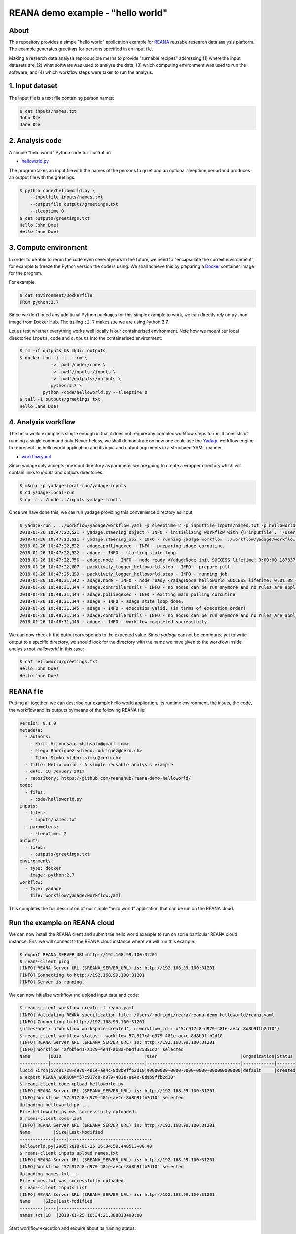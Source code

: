 ====================================
 REANA demo example - "hello world"
====================================

.. image:: https://img.shields.io/travis/reanahub/reana-demo-helloworld.svg
   :target: https://travis-ci.org/reanahub/reana-demo-helloworld

.. image:: https://badges.gitter.im/Join%20Chat.svg
   :target: https://gitter.im/reanahub/reana?utm_source=badge&utm_medium=badge&utm_campaign=pr-badge

.. image:: https://img.shields.io/github/license/reanahub/reana-demo-helloworld.svg
   :target: https://github.com/reanahub/reana-demo-helloworld/blob/master/COPYING

About
=====

This repository provides a simple "hello world" application example for `REANA
<http://reanahub.io/>`_ reusable research data analysis plaftorm. The example
generates greetings for persons specified in an input file.

Making a research data analysis reproducible means to provide "runnable recipes"
addressing (1) where the input datasets are, (2) what software was used to
analyse the data, (3) which computing environment was used to run the software,
and (4) which workflow steps were taken to run the analysis.

1. Input dataset
================

The input file is a text file containing person names:

.. code-block:: console

   $ cat inputs/names.txt
   John Doe
   Jane Doe

2. Analysis code
================

A simple "hello world" Python code for illustration:

- `helloworld.py <code/helloworld.py>`_

The program takes an input file with the names of the persons to greet and an
optional sleeptime period and produces an output file with the greetings:

.. code-block:: console

   $ python code/helloworld.py \
       --inputfile inputs/names.txt
       --outputfile outputs/greetings.txt
       --sleeptime 0
   $ cat outputs/greetings.txt
   Hello John Doe!
   Hello Jane Doe!

3. Compute environment
======================

In order to be able to rerun the code even several years in the future, we need
to "encapsulate the current environment", for example to freeze the Python
version the code is using. We shall achieve this by preparing a `Docker
<https://www.docker.com/>`_ container image for the program.

For example:

.. code-block:: console

    $ cat environment/Dockerfile
    FROM python:2.7

Since we don't need any additional Python packages for this simple example to
work, we can directly rely on ``python`` image from Docker Hub. The trailing
``:2.7`` makes sue we are using Python 2.7.

Let us test whether everything works well locally in our containerised
environment. Note how we mount our local directories ``inputs``, ``code`` and
``outputs`` into the containerised environment:

.. code-block:: console

    $ rm -rf outputs && mkdir outputs
    $ docker run -i -t  --rm \
                -v `pwd`/code:/code \
                -v `pwd`/inputs:/inputs \
                -v `pwd`/outputs:/outputs \
                python:2.7 \
             python /code/helloworld.py --sleeptime 0
    $ tail -1 outputs/greetings.txt
    Hello Jane Doe!

4. Analysis workflow
====================

The hello world example is simple enough in that it does not require any complex
workflow steps to run. It consists of running a single command only.
Nevertheless, we shall demonstrate on how one could use the `Yadage
<https://github.com/diana-hep/yadage>`_ workflow engine to represent the hello
world application and its input and output arguments in a structured YAML
manner.

- `workflow.yaml <workflow/yadage/workflow.yaml>`_

Since yadage only accepts one input directory as parameter we are going to create a wrapper directory which will contain links to `inputs` and `outputs` directories:

.. code-block:: console

   $ mkdir -p yadage-local-run/yadage-inputs
   $ cd yadage-local-run
   $ cp -a ../code ../inputs yadage-inputs

Once we have done this, we can run yadage providing this convenience directory as input.

.. code-block:: console

   $ yadage-run . ../workflow/yadage/workflow.yaml -p sleeptime=2 -p inputfile=inputs/names.txt -p helloworld=code/helloworld.py -d initdir=`pwd`/yadage-inputs
   2018-01-26 10:47:22,521 - yadage.steering_object - INFO - initializing workflow with {u'inputfile': '/Users/rodrigdi/reana/reana-demo-helloworld/yadage-local-run/yadage-inputs/inputs/names.txt', u'helloworld': '/Users/rodrigdi/reana/reana-demo-helloworld/yadage-local-run/yadage-inputs/code/helloworld.py', u'sleeptime': 2}
   2018-01-26 10:47:22,521 - yadage.steering_api - INFO - running yadage workflow ../workflow/yadage/workflow.yaml on backend <yadage.backends.packtivitybackend.PacktivityBackend object at 0x109408ed0>
   2018-01-26 10:47:22,522 - adage.pollingexec - INFO - preparing adage coroutine.
   2018-01-26 10:47:22,522 - adage - INFO - starting state loop.
   2018-01-26 10:47:22,756 - adage.node - INFO - node ready <YadageNode init SUCCESS lifetime: 0:00:00.187837  runtime: 0:00:00.021882 (id: 21169211508d8d3d10a3571e6b1b3c387c09a4b1) has result: True>
   2018-01-26 10:47:22,807 - packtivity_logger_helloworld.step - INFO - prepare pull
   2018-01-26 10:47:25,199 - packtivity_logger_helloworld.step - INFO - running job
   2018-01-26 10:48:31,142 - adage.node - INFO - node ready <YadageNode helloworld SUCCESS lifetime: 0:01:08.409374  runtime: 0:01:08.385001 (id: 26cfa292f4e1fe9fc7f0dbef834e222ddcafb021) has result: True>
   2018-01-26 10:48:31,144 - adage.controllerutils - INFO - no nodes can be run anymore and no rules are applicable
   2018-01-26 10:48:31,144 - adage.pollingexec - INFO - exiting main polling coroutine
   2018-01-26 10:48:31,144 - adage - INFO - adage state loop done.
   2018-01-26 10:48:31,145 - adage - INFO - execution valid. (in terms of execution order)
   2018-01-26 10:48:31,145 - adage.controllerutils - INFO - no nodes can be run anymore and no rules are applicable
   2018-01-26 10:48:31,145 - adage - INFO - workflow completed successfully.

We can now check if the output corresponds to the expected value. Since `yadage` can not be configured yet to write output to a specific directory, we should look for the directory with the name we have given to the workflow inside analysis root, `helloworld` in this case:

.. code-block:: console

   $ cat helloworld/greetings.txt
   Hello John Doe!
   Hello Jane Doe!

REANA file
==========

Putting all together, we can describe our example hello world application, its
runtime environment, the inputs, the code, the workflow and its outputs by means
of the following REANA file:

.. code-block:: yaml

    version: 0.1.0
    metadata:
      - authors:
        - Harri Hirvonsalo <hjhsalo@gmail.com>
        - Diego Rodriguez <diego.rodriguez@cern.ch>
        - Tibor Simko <tibor.simko@cern.ch>
      - title: Hello world - A simple reusable analysis example
      - date: 18 January 2017
      - repository: https://github.com/reanahub/reana-demo-helloworld/
    code:
      - files:
        - code/helloworld.py
    inputs:
      - files:
        - inputs/names.txt
      - parameters:
        - sleeptime: 2
    outputs:
      - files:
        - outputs/greetings.txt
    environments:
      - type: docker
        image: python:2.7
    workflow:
      - type: yadage
        file: workflow/yadage/workflow.yaml

This completes the full description of our simple "hello world" application that
can be run on the REANA cloud.

Run the example on REANA cloud
==============================

We can now install the REANA client and submit the hello world example to run on
some particular REANA cloud instance. First we will connect to the REANA cloud instance where we will run this example:

.. code-block:: console

   $ export REANA_SERVER_URL=http://192.168.99.100:31201
   $ reana-client ping
   [INFO] REANA Server URL ($REANA_SERVER_URL) is: http://192.168.99.100:31201
   [INFO] Connecting to http://192.168.99.100:31201
   [INFO] Server is running.

We can now initialise workflow and upload input data and code:

.. code-block:: console

   $ reana-client workflow create -f reana.yaml
   [INFO] Validating REANA specification file: /Users/rodrigdi/reana/reana-demo-helloworld/reana.yaml
   [INFO] Connecting to http://192.168.99.100:31201
   {u'message': u'Workflow workspace created', u'workflow_id': u'57c917c8-d979-481e-ae4c-8d8b9ffb2d10'}
   $ reana-client workflow status --workflow 57c917c8-d979-481e-ae4c-8d8b9ffb2d10
   [INFO] REANA Server URL ($REANA_SERVER_URL) is: http://192.168.99.100:31201
   [INFO] Workflow "afbbf6d1-a129-4e4f-ab8a-b8df325351d2" selected
   Name       |UUID                                |User                                |Organization|Status
   -----------|------------------------------------|------------------------------------|------------|-------
   lucid_kirch|57c917c8-d979-481e-ae4c-8d8b9ffb2d10|00000000-0000-0000-0000-000000000000|default     |created
   $ export REANA_WORKON="57c917c8-d979-481e-ae4c-8d8b9ffb2d10"
   $ reana-client code upload helloworld.py
   [INFO] REANA Server URL ($REANA_SERVER_URL) is: http://192.168.99.100:31201
   [INFO] Workflow "57c917c8-d979-481e-ae4c-8d8b9ffb2d10" selected
   Uploading helloworld.py ...
   File helloworld.py was successfully uploaded.
   $ reana-client code list
   [INFO] REANA Server URL ($REANA_SERVER_URL) is: http://192.168.99.100:31201
   Name         |Size|Last-Modified
   -------------|----|--------------------------------
   helloworld.py|2905|2018-01-25 16:34:59.448513+00:00
   $ reana-client inputs upload names.txt
   [INFO] REANA Server URL ($REANA_SERVER_URL) is: http://192.168.99.100:31201
   [INFO] Workflow "57c917c8-d979-481e-ae4c-8d8b9ffb2d10" selected
   Uploading names.txt ...
   File names.txt was successfully uploaded.
   $ reana-client inputs list
   [INFO] REANA Server URL ($REANA_SERVER_URL) is: http://192.168.99.100:31201
   Name     |Size|Last-Modified
   ---------|----|--------------------------------
   names.txt|18  |2018-01-25 16:34:21.888813+00:00

Start workflow execution and enquire about its running status:

.. code-block:: console

   $ reana-client workflow start
   [INFO] REANA Server URL ($REANA_SERVER_URL) is: http://192.168.99.100:31201
   [INFO] Workflow `57c917c8-d979-481e-ae4c-8d8b9ffb2d10` selected
   Workflow `57c917c8-d979-481e-ae4c-8d8b9ffb2d10` has been started.
   [INFO] Connecting to http://192.168.99.100:31201
   {u'status': u'running', u'organization': u'default', u'message': u'Workflow successfully launched', u'user': u'00000000-0000-0000-0000-000000000000', u'workflow_id': u'57c917c8-d979-481e-ae4c-8d8b9ffb2d10'}
   Workflow `57c917c8-d979-481e-ae4c-8d8b9ffb2d10` has been started.
   $ reana-client workflow status
   [INFO] REANA Server URL ($REANA_SERVER_URL) is: http://192.168.99.100:31201
   [INFO] Workflow "afbbf6d1-a129-4e4f-ab8a-b8df325351d2" selected
   Name       |UUID                                |User                                |Organization|Status
   -----------|------------------------------------|------------------------------------|------------|-------
   lucid_kirch|57c917c8-d979-481e-ae4c-8d8b9ffb2d10|00000000-0000-0000-0000-000000000000|default     |running

Once the status of the workflow is `finished` we can retrieve its output:

.. code-block:: console

   $ reana-client workflow status
   [INFO] REANA Server URL ($REANA_SERVER_URL) is: http://192.168.99.100:31201
   [INFO] Workflow "afbbf6d1-a129-4e4f-ab8a-b8df325351d2" selected
   Name       |UUID                                |User                                |Organization|Status
   -----------|------------------------------------|------------------------------------|------------|-------
   lucid_kirch|57c917c8-d979-481e-ae4c-8d8b9ffb2d10|00000000-0000-0000-0000-000000000000|default     |finished
   $ reana-client outputs list --workflow 57c917c8-d979-481e-ae4c-8d8b9ffb2d10
   [INFO] REANA Server URL ($REANA_SERVER_URL) is: http://192.168.99.100:31201
   [INFO] Workflow "57c917c8-d979-481e-ae4c-8d8b9ffb2d10" selected
   Name                                 |Size|Last-Modified
   -------------------------------------|----|--------------------------------
   helloworld/greetings.txt             |32  |2018-01-25 16:36:00.582813+00:00
   _yadage/yadage_snapshot_backend.json |590 |2018-01-25 16:36:00.582813+00:00
   _yadage/yadage_snapshot_workflow.json|7668|2018-01-25 16:36:00.582813+00:00
   _yadage/yadage_template.json         |1070|2018-01-25 16:36:00.582813+00:00
   $ reana-client outputs download helloworld/greetings.txt
   [INFO] REANA Server URL ($REANA_SERVER_URL) is: http://192.168.99.100:31201
   [INFO] helloworld/greetings.txt binary file downloaded ... writing to ./outputs/
   File helloworld/greetings.txt downloaded to ./outputs/
   $ cat outputs/helloworld/greetings.txt
   Hello John Doe!
   Hello Jane Doe!
